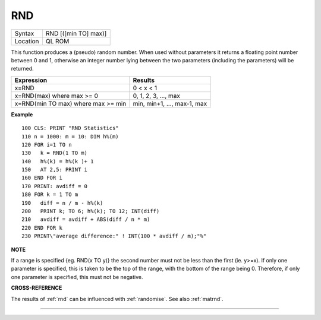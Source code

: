 ..  _rnd:

RND
===

+----------+-------------------------------------------------------------------+
| Syntax   |  RND [([min TO] max)]                                             |
+----------+-------------------------------------------------------------------+
| Location |  QL ROM                                                           |
+----------+-------------------------------------------------------------------+

This function produces a (pseudo) random number. When used without
parameters it returns a floating point number between 0 and 1, otherwise
an integer number lying between the two parameters (including the
parameters) will be returned.

+-------------------+------------------------------+
| Expression        | Results                      |
+===================+==============================+
| x=RND             | 0 < x < 1                    |
+-------------------+------------------------------+
| x=RND(max)        | 0, 1, 2, 3, ..., max         |
| where max >= 0    |                              |
+-------------------+------------------------------+
| x=RND(min TO max) | min, min+1, ..., max-1, max  |
| where max >= min  |                              |
+-------------------+------------------------------+

**Example**

::

    100 CLS: PRINT "RND Statistics"
    110 n = 1000: m = 10: DIM h%(m)
    120 FOR i=1 TO n
    130   k = RND(1 TO m)
    140   h%(k) = h%(k )+ 1
    150   AT 2,5: PRINT i
    160 END FOR i
    170 PRINT: avdiff = 0
    180 FOR k = 1 TO m
    190   diff = n / m - h%(k)
    200   PRINT k; TO 6; h%(k); TO 12; INT(diff)
    210   avdiff = avdiff + ABS(diff / n * m)
    220 END FOR k
    230 PRINT\"average difference:" ! INT(100 * avdiff / m);"%"

**NOTE**

If a range is specified {eg. RND(x TO y)} the second number must not be
less than the first (ie. y>=x). If only one parameter is specified, this
is taken to be the top of the range, with the bottom of the range being
0. Therefore, if only one parameter is specified, this must not be
negative.

**CROSS-REFERENCE**

The results of :ref:`rnd` can be influenced with
:ref:`randomise`. See also
:ref:`matrnd`.

--------------


